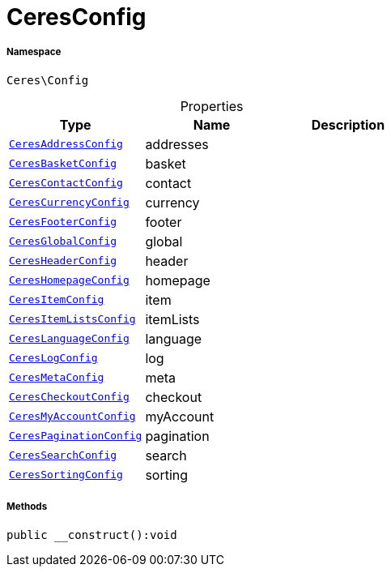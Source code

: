 :table-caption!:
:example-caption!:
:source-highlighter: prettify
:sectids!:
[[ceres__ceresconfig]]
= CeresConfig





===== Namespace

`Ceres\Config`





.Properties
|===
|Type |Name |Description

|xref:Ceres/Config/CeresAddressConfig.adoc#[`CeresAddressConfig`]
    |addresses
    |
|xref:Ceres/Config/CeresBasketConfig.adoc#[`CeresBasketConfig`]
    |basket
    |
|xref:Ceres/Config/CeresContactConfig.adoc#[`CeresContactConfig`]
    |contact
    |
|xref:Ceres/Config/CeresCurrencyConfig.adoc#[`CeresCurrencyConfig`]
    |currency
    |
|xref:Ceres/Config/CeresFooterConfig.adoc#[`CeresFooterConfig`]
    |footer
    |
|xref:Ceres/Config/CeresGlobalConfig.adoc#[`CeresGlobalConfig`]
    |global
    |
|xref:Ceres/Config/CeresHeaderConfig.adoc#[`CeresHeaderConfig`]
    |header
    |
|xref:Ceres/Config/CeresHomepageConfig.adoc#[`CeresHomepageConfig`]
    |homepage
    |
|xref:Ceres/Config/CeresItemConfig.adoc#[`CeresItemConfig`]
    |item
    |
|xref:Ceres/Config/CeresItemListsConfig.adoc#[`CeresItemListsConfig`]
    |itemLists
    |
|xref:Ceres/Config/CeresLanguageConfig.adoc#[`CeresLanguageConfig`]
    |language
    |
|xref:Ceres/Config/CeresLogConfig.adoc#[`CeresLogConfig`]
    |log
    |
|xref:Ceres/Config/CeresMetaConfig.adoc#[`CeresMetaConfig`]
    |meta
    |
|xref:Ceres/Config/CeresCheckoutConfig.adoc#[`CeresCheckoutConfig`]
    |checkout
    |
|xref:Ceres/Config/CeresMyAccountConfig.adoc#[`CeresMyAccountConfig`]
    |myAccount
    |
|xref:Ceres/Config/CeresPaginationConfig.adoc#[`CeresPaginationConfig`]
    |pagination
    |
|xref:Ceres/Config/CeresSearchConfig.adoc#[`CeresSearchConfig`]
    |search
    |
|xref:Ceres/Config/CeresSortingConfig.adoc#[`CeresSortingConfig`]
    |sorting
    |
|===


===== Methods

[source%nowrap, php]
----

public __construct():void

----










